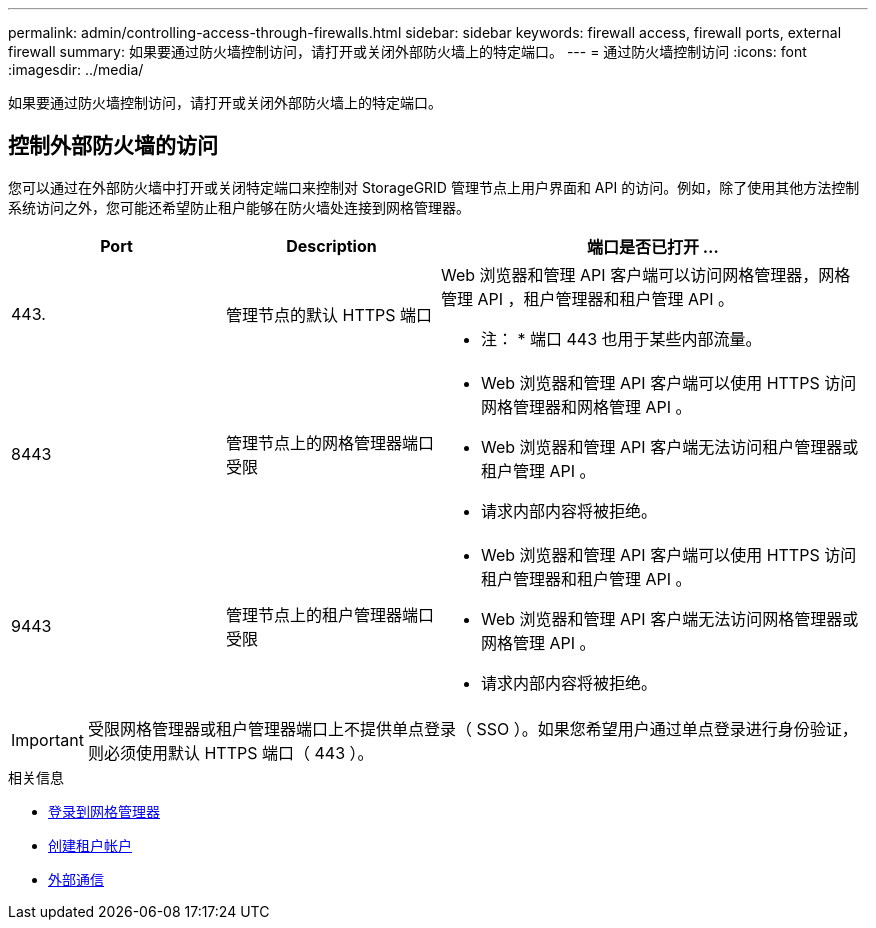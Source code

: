 ---
permalink: admin/controlling-access-through-firewalls.html 
sidebar: sidebar 
keywords: firewall access, firewall ports, external firewall 
summary: 如果要通过防火墙控制访问，请打开或关闭外部防火墙上的特定端口。 
---
= 通过防火墙控制访问
:icons: font
:imagesdir: ../media/


[role="lead"]
如果要通过防火墙控制访问，请打开或关闭外部防火墙上的特定端口。



== 控制外部防火墙的访问

您可以通过在外部防火墙中打开或关闭特定端口来控制对 StorageGRID 管理节点上用户界面和 API 的访问。例如，除了使用其他方法控制系统访问之外，您可能还希望防止租户能够在防火墙处连接到网格管理器。

[cols="1a,1a,2a"]
|===
| Port | Description | 端口是否已打开 ... 


 a| 
443.
 a| 
管理节点的默认 HTTPS 端口
 a| 
Web 浏览器和管理 API 客户端可以访问网格管理器，网格管理 API ，租户管理器和租户管理 API 。

* 注： * 端口 443 也用于某些内部流量。



 a| 
8443
 a| 
管理节点上的网格管理器端口受限
 a| 
* Web 浏览器和管理 API 客户端可以使用 HTTPS 访问网格管理器和网格管理 API 。
* Web 浏览器和管理 API 客户端无法访问租户管理器或租户管理 API 。
* 请求内部内容将被拒绝。




 a| 
9443
 a| 
管理节点上的租户管理器端口受限
 a| 
* Web 浏览器和管理 API 客户端可以使用 HTTPS 访问租户管理器和租户管理 API 。
* Web 浏览器和管理 API 客户端无法访问网格管理器或网格管理 API 。
* 请求内部内容将被拒绝。


|===

IMPORTANT: 受限网格管理器或租户管理器端口上不提供单点登录（ SSO ）。如果您希望用户通过单点登录进行身份验证，则必须使用默认 HTTPS 端口（ 443 ）。

.相关信息
* xref:signing-in-to-grid-manager.adoc[登录到网格管理器]
* xref:creating-tenant-account.adoc[创建租户帐户]
* xref:../network/external-communications.adoc[外部通信]

